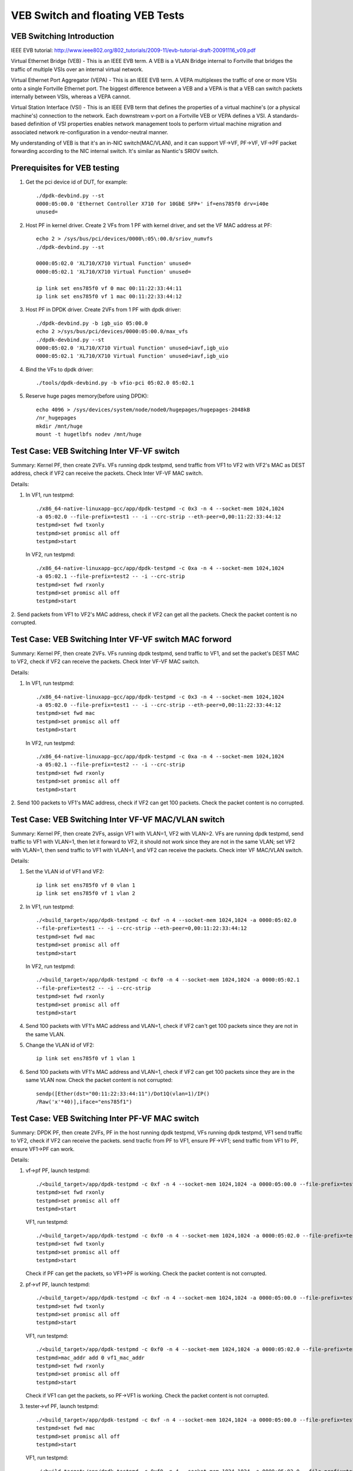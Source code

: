 .. Copyright (c) <2016-2017>, Intel Corporation
   All rights reserved.

   Redistribution and use in source and binary forms, with or without
   modification, are permitted provided that the following conditions
   are met:

   - Redistributions of source code must retain the above copyright
     notice, this list of conditions and the following disclaimer.

   - Redistributions in binary form must reproduce the above copyright
     notice, this list of conditions and the following disclaimer in
     the documentation and/or other materials provided with the
     distribution.

   - Neither the name of Intel Corporation nor the names of its
     contributors may be used to endorse or promote products derived
     from this software without specific prior written permission.

   THIS SOFTWARE IS PROVIDED BY THE COPYRIGHT HOLDERS AND CONTRIBUTORS
   "AS IS" AND ANY EXPRESS OR IMPLIED WARRANTIES, INCLUDING, BUT NOT
   LIMITED TO, THE IMPLIED WARRANTIES OF MERCHANTABILITY AND FITNESS
   FOR A PARTICULAR PURPOSE ARE DISCLAIMED. IN NO EVENT SHALL THE
   COPYRIGHT OWNER OR CONTRIBUTORS BE LIABLE FOR ANY DIRECT, INDIRECT,
   INCIDENTAL, SPECIAL, EXEMPLARY, OR CONSEQUENTIAL DAMAGES
   (INCLUDING, BUT NOT LIMITED TO, PROCUREMENT OF SUBSTITUTE GOODS OR
   SERVICES; LOSS OF USE, DATA, OR PROFITS; OR BUSINESS INTERRUPTION)
   HOWEVER CAUSED AND ON ANY THEORY OF LIABILITY, WHETHER IN CONTRACT,
   STRICT LIABILITY, OR TORT (INCLUDING NEGLIGENCE OR OTHERWISE)
   ARISING IN ANY WAY OUT OF THE USE OF THIS SOFTWARE, EVEN IF ADVISED
   OF THE POSSIBILITY OF SUCH DAMAGE.

=================================
VEB Switch and floating VEB Tests
=================================

VEB Switching Introduction
==========================

IEEE EVB tutorial:
http://www.ieee802.org/802_tutorials/2009-11/evb-tutorial-draft-20091116_v09.pdf

Virtual Ethernet Bridge (VEB) - This is an IEEE EVB term. A VEB is a VLAN
Bridge internal to Fortville that bridges the traffic of multiple VSIs over an
internal virtual network.

Virtual Ethernet Port Aggregator (VEPA) - This is an IEEE EVB term. A VEPA
multiplexes the traffic of one or more VSIs onto a single Fortville Ethernet
port. The biggest difference between a VEB and a VEPA is that a VEB can
switch packets internally between VSIs, whereas a VEPA cannot.

Virtual Station Interface (VSI) - This is an IEEE EVB term that defines
the properties of a virtual machine's (or a physical machine's) connection
to the network. Each downstream v-port on a Fortville VEB or VEPA defines
a VSI. A standards-based definition of VSI properties enables network
management tools to perform virtual machine migration and associated network
re-configuration in a vendor-neutral manner.

My understanding of VEB is that it's an in-NIC switch(MAC/VLAN), and it can
support VF->VF, PF->VF, VF->PF packet forwarding according to the NIC internal
switch. It's similar as Niantic's SRIOV switch.

Prerequisites for VEB testing
=============================

1. Get the pci device id of DUT, for example::

      ./dpdk-devbind.py --st
      0000:05:00.0 'Ethernet Controller X710 for 10GbE SFP+' if=ens785f0 drv=i40e
      unused=

2.  Host PF in kernel driver. Create 2 VFs from 1 PF with kernel driver,
    and set the VF MAC address at PF::

      echo 2 > /sys/bus/pci/devices/0000\:05\:00.0/sriov_numvfs
      ./dpdk-devbind.py --st

      0000:05:02.0 'XL710/X710 Virtual Function' unused=
      0000:05:02.1 'XL710/X710 Virtual Function' unused=

      ip link set ens785f0 vf 0 mac 00:11:22:33:44:11
      ip link set ens785f0 vf 1 mac 00:11:22:33:44:12

3.  Host PF in DPDK driver. Create 2VFs from 1 PF with dpdk driver::

      ./dpdk-devbind.py -b igb_uio 05:00.0
      echo 2 >/sys/bus/pci/devices/0000:05:00.0/max_vfs
      ./dpdk-devbind.py --st
      0000:05:02.0 'XL710/X710 Virtual Function' unused=iavf,igb_uio
      0000:05:02.1 'XL710/X710 Virtual Function' unused=iavf,igb_uio

4. Bind the VFs to dpdk driver::

   ./tools/dpdk-devbind.py -b vfio-pci 05:02.0 05:02.1

5. Reserve huge pages memory(before using DPDK)::

    echo 4096 > /sys/devices/system/node/node0/hugepages/hugepages-2048kB
    /nr_hugepages
    mkdir /mnt/huge
    mount -t hugetlbfs nodev /mnt/huge

Test Case: VEB Switching Inter VF-VF switch
===========================================

Summary: Kernel PF, then create 2VFs. VFs running dpdk testpmd,
send traffic from VF1 to VF2 with VF2's MAC as DEST address,
check if VF2 can receive the packets. Check Inter VF-VF MAC switch.

Details:

1. In VF1, run testpmd::

    ./x86_64-native-linuxapp-gcc/app/dpdk-testpmd -c 0x3 -n 4 --socket-mem 1024,1024
    -a 05:02.0 --file-prefix=test1 -- -i --crc-strip --eth-peer=0,00:11:22:33:44:12
    testpmd>set fwd txonly
    testpmd>set promisc all off
    testpmd>start

   In VF2, run testpmd::

    ./x86_64-native-linuxapp-gcc/app/dpdk-testpmd -c 0xa -n 4 --socket-mem 1024,1024
    -a 05:02.1 --file-prefix=test2 -- -i --crc-strip
    testpmd>set fwd rxonly
    testpmd>set promisc all off
    testpmd>start

2. Send packets from VF1 to VF2's MAC address, check if VF2 can get all the packets.
Check the packet content is no corrupted.

Test Case: VEB Switching Inter VF-VF switch MAC forword
=======================================================

Summary: Kernel PF, then create 2VFs. VFs running dpdk testpmd, send traffic
to VF1, and set the packet's DEST MAC to VF2, check if VF2 can receive the
packets. Check Inter VF-VF MAC switch.

Details:

1. In VF1, run testpmd::

    ./x86_64-native-linuxapp-gcc/app/dpdk-testpmd -c 0x3 -n 4 --socket-mem 1024,1024
    -a 05:02.0 --file-prefix=test1 -- -i --crc-strip --eth-peer=0,00:11:22:33:44:12
    testpmd>set fwd mac
    testpmd>set promisc all off
    testpmd>start

   In VF2, run testpmd::

    ./x86_64-native-linuxapp-gcc/app/dpdk-testpmd -c 0xa -n 4 --socket-mem 1024,1024
    -a 05:02.1 --file-prefix=test2 -- -i --crc-strip
    testpmd>set fwd rxonly
    testpmd>set promisc all off
    testpmd>start

2. Send 100 packets to VF1's MAC address, check if VF2 can get 100 packets.
Check the packet content is no corrupted.

Test Case: VEB Switching Inter VF-VF MAC/VLAN switch
====================================================

Summary: Kernel PF, then create 2VFs, assign VF1 with VLAN=1, VF2 with
VLAN=2. VFs are running dpdk testpmd, send traffic to VF1 with VLAN=1,
then let it forward to VF2, it should not work since they are not in the
same VLAN; set VF2 with VLAN=1, then send traffic to VF1 with VLAN=1,
and VF2 can receive the packets. Check inter VF MAC/VLAN switch.

Details:

1. Set the VLAN id of VF1 and VF2::

    ip link set ens785f0 vf 0 vlan 1
    ip link set ens785f0 vf 1 vlan 2

2. In VF1, run testpmd::

    ./<build_target>/app/dpdk-testpmd -c 0xf -n 4 --socket-mem 1024,1024 -a 0000:05:02.0
    --file-prefix=test1 -- -i --crc-strip --eth-peer=0,00:11:22:33:44:12
    testpmd>set fwd mac
    testpmd>set promisc all off
    testpmd>start

   In VF2, run testpmd::

    ./<build_target>/app/dpdk-testpmd -c 0xf0 -n 4 --socket-mem 1024,1024 -a 0000:05:02.1
    --file-prefix=test2 -- -i --crc-strip
    testpmd>set fwd rxonly
    testpmd>set promisc all off
    testpmd>start

4. Send 100 packets with VF1's MAC address and VLAN=1, check if VF2 can't
   get 100 packets since they are not in the same VLAN.

5. Change the VLAN id of VF2::

    ip link set ens785f0 vf 1 vlan 1

6. Send 100 packets with VF1's MAC address and VLAN=1, check if VF2 can get
   100 packets since they are in the same VLAN now. Check the packet
   content is not corrupted::

    sendp([Ether(dst="00:11:22:33:44:11")/Dot1Q(vlan=1)/IP()
    /Raw('x'*40)],iface="ens785f1")


Test Case: VEB Switching Inter PF-VF MAC switch
===============================================

Summary: DPDK PF, then create 2VFs, PF in the host running dpdk testpmd, VFs
running dpdk testpmd, VF1 send traffic to VF2, check if VF2 can receive
the packets. send tracfic from PF to VF1, ensure PF->VF1; send traffic
from VF1 to PF, ensure VF1->PF can work.

Details:

1. vf->pf
   PF, launch testpmd::

    ./<build_target>/app/dpdk-testpmd -c 0xf -n 4 --socket-mem 1024,1024 -a 0000:05:00.0 --file-prefix=test1 -- -i
    testpmd>set fwd rxonly
    testpmd>set promisc all off
    testpmd>start

   VF1, run testpmd::

    ./<build_target>/app/dpdk-testpmd -c 0xf0 -n 4 --socket-mem 1024,1024 -a 0000:05:02.0 --file-prefix=test2 -- -i --eth-peer=0,pf_mac_addr
    testpmd>set fwd txonly
    testpmd>set promisc all off
    testpmd>start

   Check if PF can get the packets, so VF1->PF is working.
   Check the packet content is not corrupted.

2. pf->vf
   PF, launch testpmd::

    ./<build_target>/app/dpdk-testpmd -c 0xf -n 4 --socket-mem 1024,1024 -a 0000:05:00.0 --file-prefix=test1 -- -i --eth-peer=0,vf1_mac_addr
    testpmd>set fwd txonly
    testpmd>set promisc all off
    testpmd>start

   VF1, run testpmd::

    ./<build_target>/app/dpdk-testpmd -c 0xf0 -n 4 --socket-mem 1024,1024 -a 0000:05:02.0 --file-prefix=test2 -- -i
    testpmd>mac_addr add 0 vf1_mac_addr
    testpmd>set fwd rxonly
    testpmd>set promisc all off
    testpmd>start

   Check if VF1 can get the packets, so PF->VF1 is working.
   Check the packet content is not corrupted.

3. tester->vf
   PF, launch testpmd::

    ./<build_target>/app/dpdk-testpmd -c 0xf -n 4 --socket-mem 1024,1024 -a 0000:05:00.0 --file-prefix=test1 -- -i
    testpmd>set fwd mac
    testpmd>set promisc all off
    testpmd>start

   VF1, run testpmd::

    ./<build_target>/app/dpdk-testpmd -c 0xf0 -n 4 --socket-mem 1024,1024 -a 0000:05:02.0 --file-prefix=test2 -- -i
    testpmd>mac_addr add 0 vf1_mac_addr
    testpmd>set fwd rxonly
    testpmd>set promisc all off
    testpmd>start

   Send 100 packets with VF's MAC address from tester, check if VF1 can get
   100 packets, so tester->VF1 is working. Check the packet content is not
   corrupted.

4. vf1->vf2
   PF, launch testpmd::

    ./<build_target>/app/dpdk-testpmd -c 0xf -n 4 --socket-mem 1024,1024 -a 0000:05:00.0 --file-prefix=test1 -- -i
    testpmd>set promisc all off

   VF1, run testpmd::

    ./<build_target>/app/dpdk-testpmd -c 0xf0 -n 4 --socket-mem 1024,1024 -a 0000:05:02.0 --file-prefix=test2 -- -i --eth-peer=0,vf2_mac_addr
    testpmd>set fwd txonly
    testpmd>set promisc all off
    testpmd>start

   VF2, run testpmd::

    ./<build_target>/app/dpdk-testpmd -c 0xf00 -n 4 --socket-mem 1024,1024 -a 0000:05:02.1 --file-prefix=test3 -- -i
    testpmd>mac_addr add 0 vf2_mac_addr
    testpmd>set fwd rxonly
    testpmd>set promisc all off
    testpmd>start

   Check if VF2 can get the packets, so VF1->VF2 is working.
   Check the packet content is not corrupted.

Test Case: VEB Switching Inter-VM PF-VF/VF-VF MAC switch Performance
====================================================================

Performance testing, repeat Testcase1 (VF-VF) and Testcase4 (PF-VF) to check
the performance at different sizes(64B--1518B and jumbo frame--3000B)
with 100% rate sending traffic
